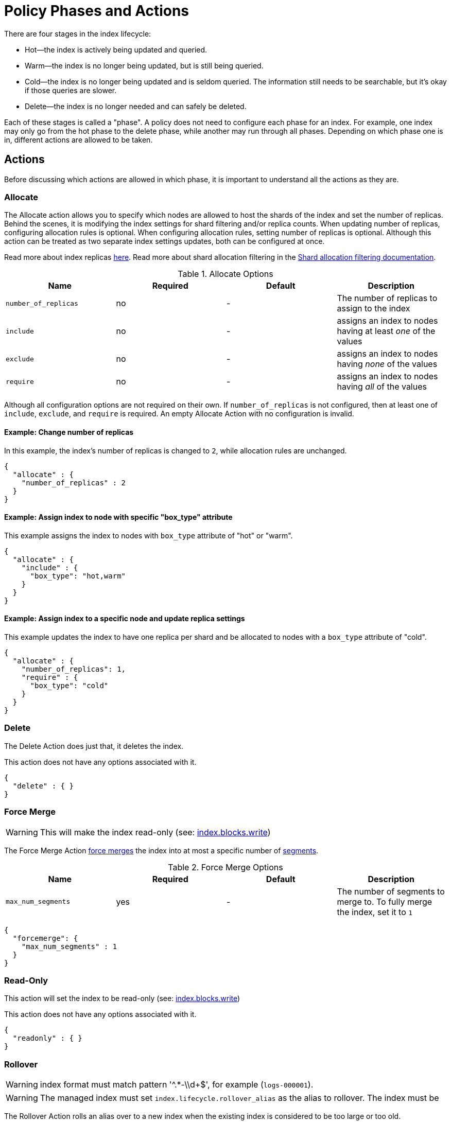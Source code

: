 [role="xpack"]
[testenv="basic"]
[[index-lifecycle-management]]
= Policy Phases and Actions

There are four stages in the index lifecycle:

* Hot--the index is actively being updated and queried.
* Warm--the index is no longer being updated, but is still being queried.
* Cold--the index is no longer being updated and is seldom queried. The
information still needs to be searchable, but it's okay if those queries are
slower.
* Delete--the index is no longer needed and can safely be deleted.

Each of these stages is called a "phase". A policy does not need to configure
each phase for an index. For example, one index may only go from the hot phase to
the delete phase, while another may run through all phases. Depending on which
phase one is in, different actions are allowed to be taken.

== Actions

Before discussing which actions are allowed in which phase, it is important
to understand all the actions as they are.

[[ilm-allocate-action]]
=== Allocate

The Allocate action allows you to specify which nodes are allowed to host the
shards of the index and set the number of replicas.
Behind the scenes, it is modifying the index settings
for shard filtering and/or replica counts. When updating number of replicas,
configuring allocation rules is optional. When configuring allocation rules,
setting number of replicas is optional. Although this action can be treated as
two separate index settings updates, both can be configured at once.

Read more about index replicas <<getting-started-shards-and-replicas,here>>.
Read more about shard allocation filtering in
the <<shard-allocation-filtering,Shard allocation filtering documentation>>.

[[ilm-allocate-options]]
.Allocate Options
[options="header"]
|======
| Name                 | Required  | Default     | Description
| `number_of_replicas` | no        | -           | The number of replicas to assign to the index
| `include`            | no        | -           | assigns an index to nodes having at least _one_ of the values
| `exclude`            | no        | -           | assigns an index to nodes having _none_ of the values
| `require`            | no        | -           | assigns an index to nodes having _all_ of the values
|======

Although all configuration options are not required on their own. If `number_of_replicas` is not
configured, then at least one of `include`, `exclude`, and `require` is required. An empty
Allocate Action with no configuration is invalid.

==== Example: Change number of replicas

In this example, the index's number of replicas is changed to `2`, while allocation
rules are unchanged.

[source,js]
--------------------------------------------------
{
  "allocate" : {
    "number_of_replicas" : 2
  }
}
--------------------------------------------------
// NOTCONSOLE

==== Example: Assign index to node with specific "box_type" attribute

This example assigns the index to nodes with `box_type` attribute of "hot" or "warm".

[source,js]
--------------------------------------------------
{
  "allocate" : {
    "include" : {
      "box_type": "hot,warm"
    }
  }
}
--------------------------------------------------
// NOTCONSOLE

==== Example: Assign index to a specific node and update replica settings

This example updates the index to have one replica per shard and be allocated
to nodes with a `box_type` attribute of "cold".

[source,js]
--------------------------------------------------
{
  "allocate" : {
    "number_of_replicas": 1,
    "require" : {
      "box_type": "cold"
    }
  }
}
--------------------------------------------------
// NOTCONSOLE

[[ilm-delete-action]]
=== Delete

The Delete Action does just that, it deletes the index.

This action does not have any options associated with it.

[source,js]
--------------------------------------------------
{
  "delete" : { }
}
--------------------------------------------------
// NOTCONSOLE

[[ilm-forcemerge-action]]
=== Force Merge

WARNING: This will make the index read-only (see: <<dynamic-index-settings,index.blocks.write>>)

The Force Merge Action <<indices-forcemerge,force merges>> the index into at most a specific number of <<index-modules-segments,segments>>.

[[ilm-forcemerge-options]]
.Force Merge Options
[options="header"]
|======
| Name                 | Required  | Default             | Description
| `max_num_segments`   | yes       | -                   | The number of segments to merge to. To fully merge the index, set it to `1`
|======

[source,js]
--------------------------------------------------
{
  "forcemerge": {
    "max_num_segments" : 1
  }
}
--------------------------------------------------
// NOTCONSOLE


[[ilm-readonly-action]]
=== Read-Only

This action will set the index to be read-only (see: <<dynamic-index-settings,index.blocks.write>>)

This action does not have any options associated with it.

[source,js]
--------------------------------------------------
{
  "readonly" : { }
}
--------------------------------------------------
// NOTCONSOLE

[[ilm-rollover-action]]
=== Rollover

[WARNING]
index format must match pattern '^.*-\\d+$', for example (`logs-000001`).
[WARNING]
The managed index must set `index.lifecycle.rollover_alias` as the
alias to rollover. The index must be

The Rollover Action rolls an alias over to a new index when the existing index
is considered to be too large or too old.


[[ilm-rollover-options]]
.Rollover Options
[options="header"]
|======
| Name       | Required  | Default             | Description
| `max_size` | no        | -                   | max index storage size. See <<byte-units, Byte Units>> for formatting
| `max_docs` | no        | -                   | max number of documents an index is to contain before rolling over.
| `max_age`  | no        | -                   | max duration index exists. See <<time-units, Time Units>> for formatting
|======

At least one of `max_size`, `max_docs`, `max_age` or any combinations of the three
are required to be specified.

==== Example: Rollover when index is too large

This example rolls the index over when it is at least 100 gigabytes.

[source,js]
--------------------------------------------------
{
  "rollover" : {
    "max_size": "100GB"
  }
}
--------------------------------------------------
// NOTCONSOLE

==== Example: Rollover when index has too many documents

This example rolls the index over when it contains at least
1000000 documents.

[source,js]
--------------------------------------------------
{
  "rollover" : {
    "max_docs": 1000000
  }
}
--------------------------------------------------
// NOTCONSOLE

==== Example: Rollover when index is too old

This example rolls the index over when it has been created at least
7 days ago.

[source,js]
--------------------------------------------------
{
  "rollover" : {
    "max_age": "7d"
  }
}
--------------------------------------------------
// NOTCONSOLE

==== Example: Rollover when index is too old or too large

This example rolls the index over when it has been created at least
7 days ago or it is at least 100 gigabytes. In this case, the index will be rolled
over when at least one of these two conditions is met.

[source,js]
--------------------------------------------------
{
  "rollover" : {
    "max_age": "7d",
    "max_size": "100GB"
  }
}
--------------------------------------------------
// NOTCONSOLE


[[ilm-shrink-action]]
=== Shrink

WARNING: This will make the index read-only (see: <<dynamic-index-settings,index.blocks.write>>)

This action shrinks an existing index into a new index with fewer primary shards. It
calls the <<indices-shrink-index,Shrink API>> to shrink the index. Since allocating
all the primary shards of the index to one node is a prerequisite, this action will
first allocate the primary shards to a valid node. After shrinking, it will swap aliases
pointing to the original index into the new shrunken index. The new index will also
have a new name: "shrink-<origin-index-name>". So if the original index was called "logs",
then the new index will be named "shrink-logs".

[[ilm-shrink-options]]
.Shrink Options
[options="header"]
|======
| Name               | Required  | Default             | Description
| `number_of_shards` | yes       | -                   | The number of shards to shrink to. must be a factor of the number of shards in the source index.
|======

[source,js]
--------------------------------------------------
{
  "shrink" : {
    "number_of_shards": 1
  }
}
--------------------------------------------------
// NOTCONSOLE

== Phase Definitions

Here are the phases and which actions can be defined within them.

* Hot
  - <<ilm-rollover-action,Rollover>>
* Warm
  - <<ilm-allocate-action,Allocate>>
  - <<ilm-readonly-action,Read-Only>>
  - <<ilm-forcemerge-action,Force Merge>>
  - <<ilm-shrink-action,Shrink>>
* Cold
  - <<ilm-allocate-action,Allocate>>
* Delete
  - <<ilm-delete-action,Delete>>
